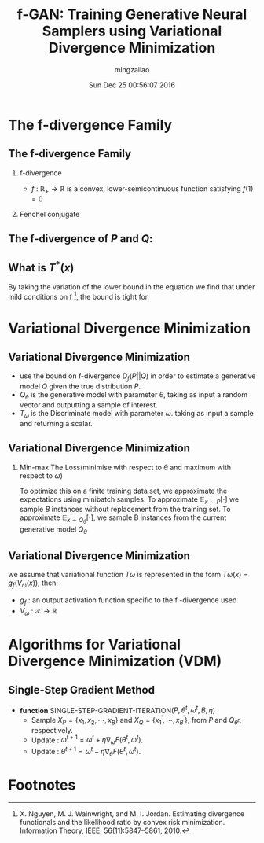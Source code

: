 #+TITLE:     f-GAN: Training Generative Neural Samplers using Variational Divergence Minimization
#+AUTHOR:    mingzailao
#+EMAIL:     mingzailao@gmail.com
#+DATE:      Sun Dec 25 00:56:07 2016
#+DESCRIPTION: 
#+KEYWORDS: 
#+STARTUP: beamer
#+STARTUP: oddeven
#+LaTeX_CLASS: beamer
#+LaTeX_CLASS_OPTIONS: [bigger]
#+BEAMER_THEME: metropolis
#+OPTIONS:   H:2 toc:t
#+SELECT_TAGS: export
#+EXCLUDE_TAGS: noexport
#+COLUMNS: %20ITEM %13BEAMER_env(Env) %6BEAMER_envargs(Args) %4BEAMER_col(Col) %7BEAMER_extra(Extra)
#+LATEX_HEADER:\def\mathfamilydefault{\rmdefault}
#+BEGIN_EXPORT latex
\AtBeginSection[]
{
\begin{frame}<beamer>
\frametitle{f-GAN: Training Generative Neural Samplers using Variational Divergence Minimization}
\tableofcontents[currentsection]
\end{frame}
}
#+END_EXPORT 
#+STARTUP: latexpreview

* The f-divergence Family
** The f-divergence Family
*** f-divergence
\begin{eqnarray*}
D_f(P||Q) &= & \int_{\mathcal{X}}q(x)f(\frac{p(x)}{q(x)})dx\\
\end{eqnarray*}
- $f$ : $\mathbb{R}_{+}\rightarrow \mathbb{R}$ is a convex, lower-semicontinuous function satisfying $f(1)=0$

*** Fenchel conjugate
\begin{eqnarray*}
f^{*}(t) & =& \sup_{u\in dom_f}\{ut-f(u)\}\\
\end{eqnarray*}

** The f-divergence of $P$ and $Q$:

\begin{eqnarray}
\label{eq:3}
D_f(P||Q)&=&\int_{\mathcal{X}}q(x)\sup_{t\in dom_{f^{*}}}\{t\frac{p(x)}{q(x)}-f^{*}(t)\}dx\\
&\ge&\sup_{T\in \mathcal{T}}(\int_{\mathcal{X}}p(x)T(x)dx-\int_{\mathcal{X}}q(x)f^{*}(T(x))dx)\\
&=&\sup_{T\in \mathcal{T}}(\mathbb{E}_{x\sim P}[T(x)]-\mathbb{E}_{x\sim Q}[f^{*}(T(x))])
\end{eqnarray}
** What is $T^{*}(x)$
By taking the variation of the lower bound in the equation we find that under mild conditions on f [fn:1], the bound is tight for
\begin{equation}
\label{eq:4}
T^{*}(x)=f^{'}(\frac{p(x)}{q(x)})
\end{equation}

* Variational Divergence Minimization
** Variational Divergence Minimization
-  use the bound on f-divergence $D_f(P||Q)$ in order to estimate a generative model $Q$ given the true distribution $P$.
- $Q_{\theta}$ is the generative model with parameter $\theta$, taking as input a random vector and outputting a sample of interest.
- $T_{\omega}$ is the Discriminate model with parameter $\omega$. taking as input a sample and returning a scalar.

** Variational Divergence Minimization
*** Min-max The Loss(minimise with respect to $\theta$ and maximum with respect to $\omega$)
\begin{equation}
\label{eq:5}
F(\theta,\omega)=\mathbb{E}_{x\sim P}[T_{\omega}(x)]-\mathbb{E}_{x\sim Q_{\theta}}[f^{*}(T_{\omega}(x))]
\end{equation}
To optimize this on a finite training data set, we approximate the expectations using minibatch samples. To approximate $\mathbb{E}_{x\sim P}[\cdot]$ we sample $B$ instances without replacement from the training set. To approximate $\mathbb{E}_{x\sim Q_{\theta}}[\cdot]$, we sample B instances from the current generative model $Q_{\theta}$
** Variational Divergence Minimization
we assume that variational function $T\omega$ is represented in the form $T\omega(x)=g_f(V_{\omega}(x))$, then:
\begin{equation}
\label{eq:6}
F(\theta,\omega)=\mathbb{E}_{x\sim P}[g_f(V_{\omega}(x))]-\mathbb{E}_{x\sim Q_{\theta}}[-f^{*}(g_f(V_{\omega}(x)))]
\end{equation}

- $g_f$ : an output activation function specific to the f -divergence used
- $V_{\omega}$ : $\mathcal{X}\rightarrow \mathbb{R}$
* Algorithms for Variational Divergence Minimization (VDM)
** Single-Step Gradient Method
- *function* SINGLE-STEP-GRADIENT-ITERATION($P,\theta^t,\omega^t,B,\eta$)
  - Sample $X_P=\{x_1,x_2,\cdots,x_B\}$ and $X_Q=\{x_1^{'},\cdots,x_B^{'}\}$, from $P$ and $Q_{\theta^t}$, respectively.
  - Update : $\omega^{t+1}=\omega^t+\eta \nabla_{\omega}F(\theta^t,\omega^t)$.
  - Update : $\theta^{t+1}=\omega^t-\eta \nabla_{\theta}F(\theta^t,\omega^t)$.



* Footnotes

[fn:1] X. Nguyen, M. J. Wainwright, and M. I. Jordan. Estimating divergence functionals and the likelihood ratio by convex risk minimization. Information Theory, IEEE, 56(11):5847–5861, 2010.
